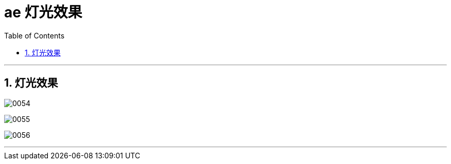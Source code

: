 
= ae 灯光效果
:toc: left
:toclevels: 3
:sectnums:

'''

== 灯光效果

image:img/0054.png[,]

image:img/0055.png[,]

image:img/0056.png[,]


'''